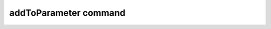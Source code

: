 
========================
 addToParameter command
========================

.. py:method:: Model.addToParameter(tag, <specific parameter args>)

   In case that more objects (e.g., element, section) are mapped to an existing parameter,
   the  command can be used to relate these additional objects to the specific parameter.

   ==============================   ===========================================================================
   ``tag`` |int|                    integer tag identifying the parameter.
   ``<specific parameter args>``    depend on the object in the FE model encapsulating the desired parameters.
   ==============================   ===========================================================================


